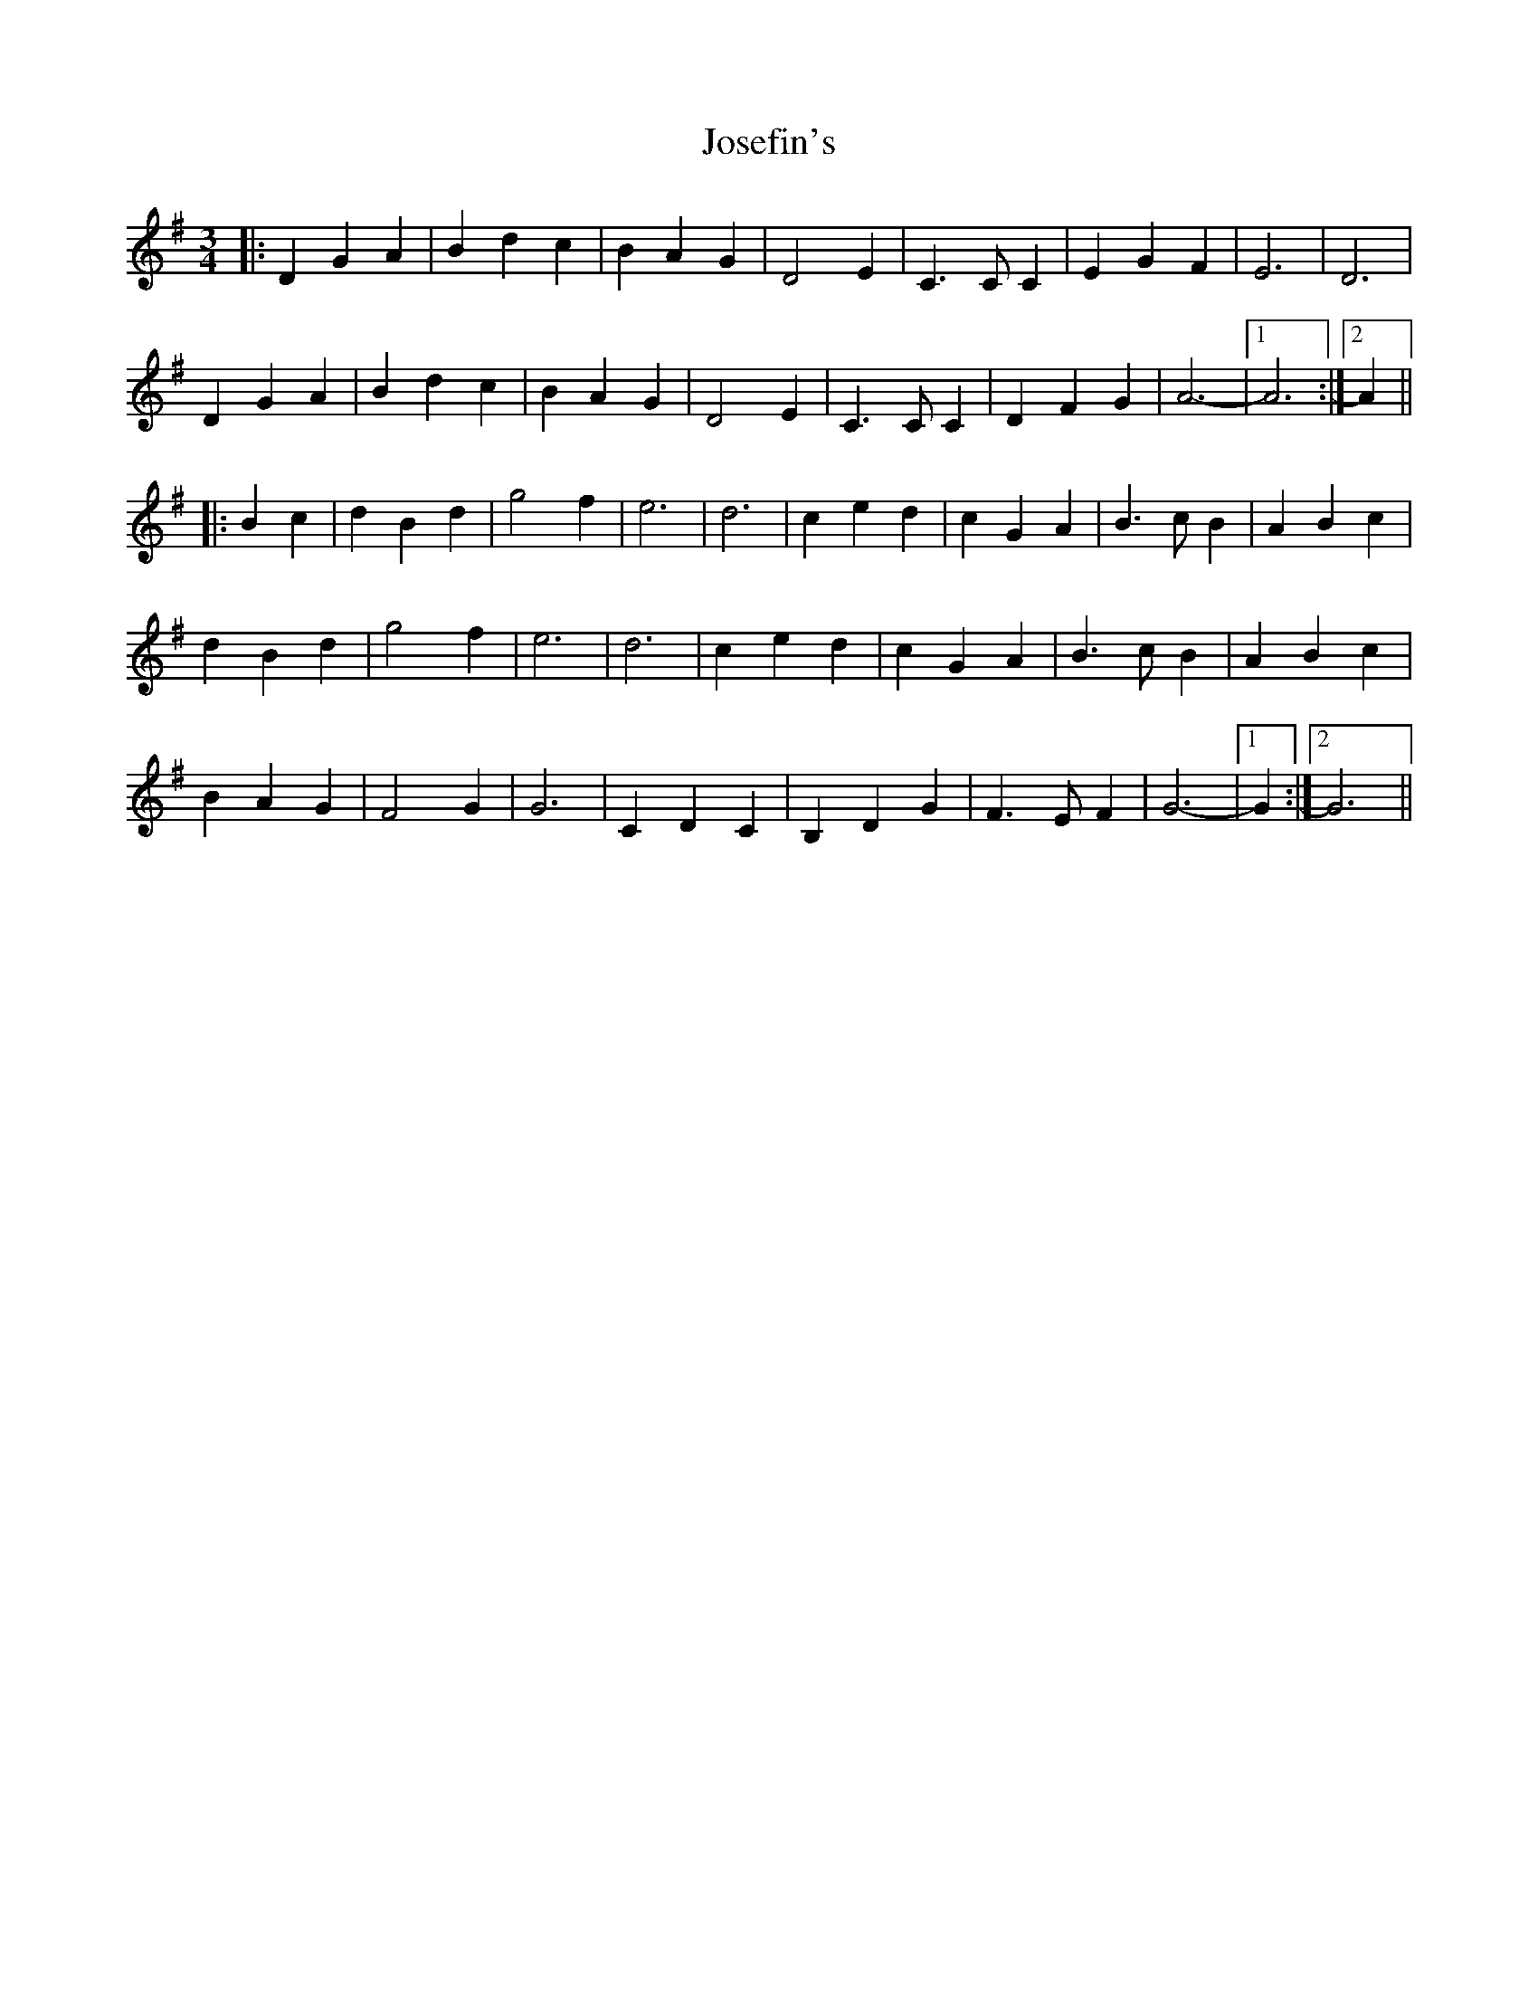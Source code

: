 X: 20895
T: Josefin's
R: waltz
M: 3/4
K: Gmajor
|:D2 G2 A2|B2 d2 c2|B2 A2 G2|D4 E2|C3 C C2|E2 G2 F2|E6|D6|
D2 G2 A2|B2 d2 c2|B2 A2 G2|D4 E2|C3 C C2|D2 F2 G2|A6-|1 A6:|2 A2||
|:B2 c2|d2 B2 d2|g4 f2|e6|d6|c2 e2 d2|c2 G2 A2|B3 c B2|A2 B2 c2|
d2 B2 d2|g4 f2|e6|d6|c2 e2 d2|c2 G2 A2|B3 c B2|A2 B2 c2|
B2 A2 G2|F4 G2|G6|C2 D2 C2|B,2 D2 G2|F3 E F2|G6-|1 G2:|2 G6||


